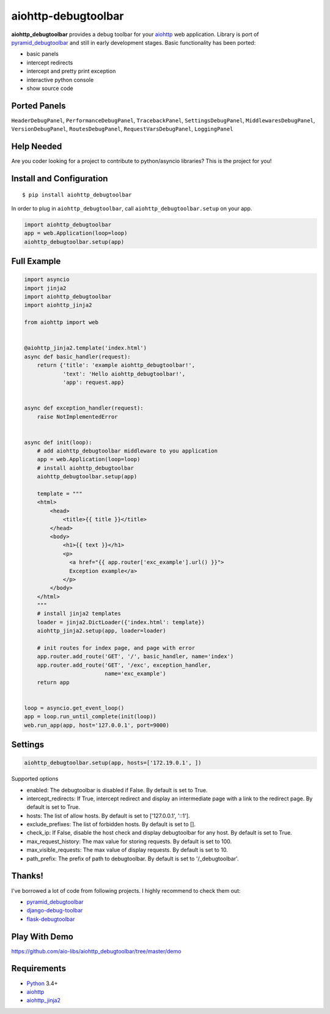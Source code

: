 aiohttp-debugtoolbar
====================
.. image:: https://travis-ci.org/aio-libs/aiohttp-debugtoolbar.svg?branch=master
    :target: https://travis-ci.org/aio-libs/aiohttp-debugtoolbar
    :alt: |Build status|
.. image:: https://codecov.io/gh/aio-libs/aiohttp-debugtoolbar/branch/master/graph/badge.svg
  :target: https://codecov.io/gh/aio-libs/aiohttp-debugtoolbar
    :alt: |Coverage status|
.. image:: https://img.shields.io/pypi/v/aiohttp-debugtoolbar.svg
    :target: https://pypi.python.org/pypi/aiohttp-debugtoolbar
    :alt: PyPI
.. image:: https://badges.gitter.im/Join%20Chat.svg
    :target: https://gitter.im/aio-libs/Lobby
    :alt: Chat on Gitter

**aiohttp_debugtoolbar** provides a debug toolbar for your aiohttp_
web application.  Library is port of pyramid_debugtoolbar_ and
still in early development stages. Basic functionality has been
ported:

* basic panels
* intercept redirects
* intercept and pretty print exception
* interactive python console
* show source code

.. image:: https://raw.githubusercontent.com/aio-libs/aiohttp_debugtoolbar/master/demo/aiohttp_debugtoolba_sceenshot.png


Ported Panels
-------------
``HeaderDebugPanel``, ``PerformanceDebugPanel``, ``TracebackPanel``,
``SettingsDebugPanel``, ``MiddlewaresDebugPanel``, ``VersionDebugPanel``,
``RoutesDebugPanel``,  ``RequestVarsDebugPanel``, ``LoggingPanel``


Help Needed
-----------
Are you coder looking for a project to contribute to
python/asyncio libraries? This is the project for you!


Install and Configuration
-------------------------
::

    $ pip install aiohttp_debugtoolbar


In order to plug in ``aiohttp_debugtoolbar``, call
``aiohttp_debugtoolbar.setup`` on your app.

.. code:: python

    import aiohttp_debugtoolbar
    app = web.Application(loop=loop)
    aiohttp_debugtoolbar.setup(app)


Full Example
------------

.. code:: python

    import asyncio
    import jinja2
    import aiohttp_debugtoolbar
    import aiohttp_jinja2

    from aiohttp import web


    @aiohttp_jinja2.template('index.html')
    async def basic_handler(request):
        return {'title': 'example aiohttp_debugtoolbar!',
                'text': 'Hello aiohttp_debugtoolbar!',
                'app': request.app}


    async def exception_handler(request):
        raise NotImplementedError


    async def init(loop):
        # add aiohttp_debugtoolbar middleware to you application
        app = web.Application(loop=loop)
        # install aiohttp_debugtoolbar
        aiohttp_debugtoolbar.setup(app)

        template = """
        <html>
            <head>
                <title>{{ title }}</title>
            </head>
            <body>
                <h1>{{ text }}</h1>
                <p>
                  <a href="{{ app.router['exc_example'].url() }}">
                  Exception example</a>
                </p>
            </body>
        </html>
        """
        # install jinja2 templates
        loader = jinja2.DictLoader({'index.html': template})
        aiohttp_jinja2.setup(app, loader=loader)

        # init routes for index page, and page with error
        app.router.add_route('GET', '/', basic_handler, name='index')
        app.router.add_route('GET', '/exc', exception_handler,
                             name='exc_example')
        return app


    loop = asyncio.get_event_loop()
    app = loop.run_until_complete(init(loop))
    web.run_app(app, host='127.0.0.1', port=9000)

Settings
-------
.. code:: python

    aiohttp_debugtoolbar.setup(app, hosts=['172.19.0.1', ])

Supported options


- enabled: The debugtoolbar is disabled if False. By default is set to True.
- intercept_redirects: If True, intercept redirect and display an intermediate page with a link to the redirect page. By default is set to True.
- hosts: The list of allow hosts. By default is set to ['127.0.0.1', '::1'].
- exclude_prefixes: The list of forbidden hosts. By default is set to [].
- check_ip: If False, disable the host check and display debugtoolbar for any host. By default is set to True.
- max_request_history: The max value for storing requests. By default is set to 100.
- max_visible_requests: The max value of display requests. By default is set to 10.
- path_prefix: The prefix of path to debugtoolbar. By default is set to '/_debugtoolbar'.
        

Thanks!
-------

I've borrowed a lot of code from following projects. I highly
recommend to check them out:

* pyramid_debugtoolbar_
* django-debug-toolbar_
* flask-debugtoolbar_

Play With Demo
--------------

https://github.com/aio-libs/aiohttp_debugtoolbar/tree/master/demo

Requirements
------------

* Python_ 3.4+
* aiohttp_
* aiohttp_jinja2_


.. _Python: https://www.python.org
.. _asyncio: http://docs.python.org/3.4/library/asyncio.html
.. _aiohttp: https://github.com/KeepSafe/aiohttp
.. _aiopg: https://github.com/aio-libs/aiopg
.. _aiomysql: https://github.com/aio-libs/aiomysql
.. _aiohttp_jinja2: https://github.com/aio-libs/aiohttp_jinja2
.. _pyramid_debugtoolbar: https://github.com/Pylons/pyramid_debugtoolbar
.. _django-debug-toolbar: https://github.com/django-debug-toolbar/django-debug-toolbar
.. _flask-debugtoolbar: https://github.com/mgood/flask-debugtoolbar
